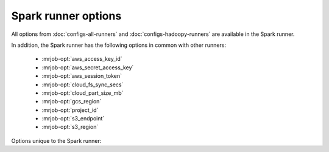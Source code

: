 Spark runner options
====================

All options from :doc:`configs-all-runners` and :doc:`configs-hadoopy-runners`
are available in the Spark runner.

In addition, the Spark runner has the following options in common with other
runners:

  * :mrjob-opt:`aws_access_key_id`
  * :mrjob-opt:`aws_secret_access_key`
  * :mrjob-opt:`aws_session_token`
  * :mrjob-opt:`cloud_fs_sync_secs`
  * :mrjob-opt:`cloud_part_size_mb`
  * :mrjob-opt:`gcs_region`
  * :mrjob-opt:`project_id`
  * :mrjob-opt:`s3_endpoint`
  * :mrjob-opt:`s3_region`

Options unique to the Spark runner:

.. mrjob-opt::
   :config: emulate_map_input_file
   :switch: --emulate-map-input-file, --no-emulate-map-input-file
   :type: boolean
   :set: spark
   :default: ``False``

   Imitate Hadoop by setting :envvar:`$mapreduce_map_input_file`
   to the path of the input file for the current partition. This
   helps support jobs that rely on
   :py:func:`jobconf_from_env('mapreduce.map.input.file') <mrjob.compat.jobconf_from_env>`.

   This feature only applies to the mapper of the job's first step,
   and is ignored by jobs that set
   :py:attr:`~mrjob.job.MRJob.HADOOP_INPUT_FORMAT`.

   .. versionadded:: 0.6.9

.. mrjob-opt::
    :config: gcs_region
    :switch: --gcs-region
    :type: :ref:`string <data-type-string>`
    :set: spark
    :default: ``None``

    The region to use when creating a temporary bucket on Google Cloud Storage.

    Similar in meaning to :mrjob-opt:`region`, but only used to configure GCS
    (not S3)

.. mrjob-opt::
    :config: s3_region
    :switch: --s3-region
    :type: :ref:`string <data-type-string>`
    :set: spark
    :default: ``None``

    The region to use when creating a temporary bucket on S3.

    Similar in meaning to :mrjob-opt:`region`, but only used to configure S3
    (not GCS)

.. mrjob-opt::
    :config: spark_tmp_dir
    :switch: --spark-tmp-dir
    :type: :ref:`string <data-type-string>`
    :set: spark
    :default: (automatic)

    A place to put files where they are visible to Spark executors, similar
    to :mrjob-opt:`cloud_tmp_dir`.

    If running locally, defaults to a directory inside
    :mrjob-opt:`local_tmp_dir`, and if running on a cluster, to
    ``tmp/mrjob`` on HDFS.
